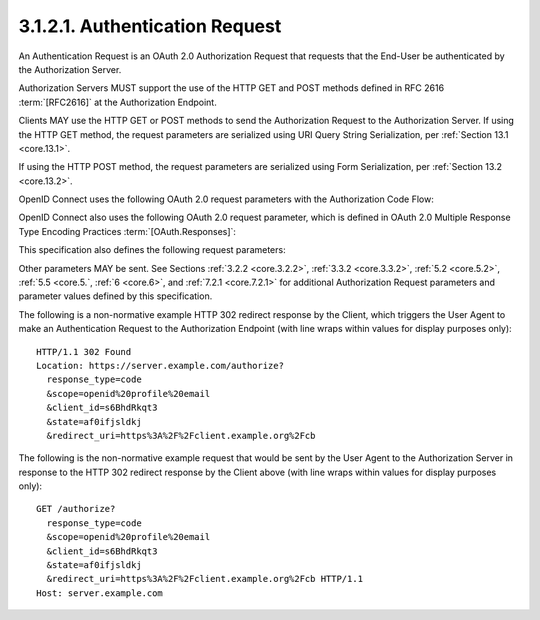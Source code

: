 3.1.2.1.  Authentication Request
~~~~~~~~~~~~~~~~~~~~~~~~~~~~~~~~~~~~~~~~~~

An Authentication Request is an OAuth 2.0 Authorization Request 
that requests that the End-User be authenticated 
by the Authorization Server.

Authorization Servers MUST support the use of the HTTP GET 
and POST methods defined in RFC 2616 :term:`[RFC2616]` 
at the Authorization Endpoint. 

Clients MAY use the HTTP GET or POST methods 
to send the Authorization Request to the Authorization Server. 
If using the HTTP GET method, 
the request parameters are serialized using URI Query String Serialization, 
per :ref:`Section 13.1 <core.13.1>`. 

If using the HTTP POST method, 
the request parameters are serialized using Form Serialization, 
per :ref:`Section 13.2 <core.13.2>`.

OpenID Connect uses the following OAuth 2.0 request parameters 
with the Authorization Code Flow:

.. glossary::

    scope
        REQUIRED. 

        OpenID Connect requests MUST contain the openid scope value. 

        If the **openid** :term:`scope` value is not present, 
        the behavior is entirely unspecified. 
        Other scope values MAY be present. 

        Scope values used that are not understood by an implementation SHOULD be ignored. 
        See :ref:`Sections 5.4 <core.5.4>` and :term:`11 <core.11>` 
        for additional scope values defined by this specification.

    response_type
        REQUIRED. 

        OAuth 2.0 Response Type value 
        that determines the authorization processing flow to be used, 
        including what parameters are returned from the endpoints used. 

        When using the Authorization Code Flow, this value is **code**.

    client_id
        REQUIRED. 

        OAuth 2.0 Client Identifier valid at the Authorization Server.

    redirect_uri
        REQUIRED. 

        Redirection URI to which the response will be sent. 
        This URI MUST exactly match one of the Redirection URI values 
        for the Client pre-registered at the OpenID Provider, 
        with the matching performed as described in Section 6.2.1 of :term:`[RFC3986]` 
        (Simple String Comparison). 

        When using this flow, 
        the Redirection URI SHOULD use the https scheme; 
        however, it MAY use the http scheme, 
        provided that the Client Type is **confidential**, 
        as defined in :ref:`Section 2.1 of OAuth 2.0 <oauth.2.1>`, 
        and provided the OP allows the use of http Redirection URIs in this case. 

        The Redirection URI MAY use an alternate scheme, 
        such as one that is intended to identify a callback into a native application.

    state
        RECOMMENDED. 

        Opaque value used to maintain state 
        between the request and the callback. 

        Typically, 
        Cross-Site Request Forgery (CSRF, XSRF) mitigation is 
        done by cryptographically binding the value of this parameter 
        with a browser cookie.

OpenID Connect also uses the following OAuth 2.0 request parameter, 
which is defined in OAuth 2.0 Multiple Response Type Encoding Practices :term:`[OAuth.Responses]`:

.. glossary::

    response_mode
        OPTIONAL. 

        Informs the Authorization Server of the mechanism 
        to be used for returning parameters from the Authorization Endpoint. 

        This use of this parameter is NOT RECOMMENDED 
        when the Response Mode that would be requested is the default mode 
        specified for the Response Type.

This specification also defines the following request parameters:

.. glossary::

    nonce
        OPTIONAL. 

        String value used to associate a Client session with an ID Token, 
        and to mitigate replay attacks. 
        
        The value is passed through unmodified 
        from the Authorization Request to the ID Token. 

        Sufficient entropy MUST be present in the nonce values 
        used to prevent attackers from guessing values. 

        For implementation notes, see :ref:`Section 15.5.2 <core.15.5.2>`.

    display
        OPTIONAL. 

        ASCII string value that specifies 
        how the Authorization Server displays the authentication 
        and consent user interface pages to the End-User. 

        The defined values are:
    
            page
                The Authorization Server SHOULD display the authentication 
                and consent UI consistent with a full User Agent page view. 
        
                If the display parameter is not specified, 
                this is the default display mode.

            popup
                The Authorization Server SHOULD display the authentication 
                and consent UI consistent with a popup User Agent window. 

                The **popup** User Agent window should be of an appropriate size 
                for a login-focused dialog 
                and should not obscure the entire window 
                that it is popping up over.

            touch
                The Authorization Server SHOULD display the authentication 
                and consent UI consistent 
                with a device that leverages a touch interface.

            wap
                The Authorization Server SHOULD display the authentication 
                and consent UI consistent with a "feature phone" type display.

        The Authorization Server MAY also attempt 
        to detect the capabilities of the User Agent 
        and present an appropriate display.

    prompt
        OPTIONAL. 

        Space delimited, 
        case sensitive list of ASCII string values 
        that specifies whether the Authorization Server prompts 
        the End-User for reauthentication and consent. 

        The defined values are:

            none
                The Authorization Server MUST NOT display 
                any authentication or consent user interface pages. 

                An error is returned 
                if an End-User is not already authenticated 
                or the Client does not have pre-configured consent 
                for the requested Claims 
                or does not fulfill other conditions 
                for processing the request. 

                The error code will typically be :term:`login_required`, 
                :term:`interaction_required`, 
                or another code defined in :ref:`Section 3.1.2.6 <core.3.1.2.6>`. 

                This can be used as a method 
                to check for existing authentication and/or consent.
    
            login
                The Authorization Server SHOULD prompt the End-User 
                for reauthentication. 

                If it cannot reauthenticate the End-User, 
                it MUST return an error, typically login_required.

            consent
                The Authorization Server SHOULD prompt the End-User 
                for consent before returning information to the Client. 

                If it cannot obtain consent, 
                it MUST return an error, typically :term:`consent_required`.

            select_account
                The Authorization Server SHOULD prompt the End-User 
                to select a user account. 

                This enables an End-User who has multiple accounts 
                at the Authorization Server to select 
                amongst the multiple accounts that they might have current sessions for. 

                If it cannot obtain an account selection choice 
                made by the End-User, 
                it MUST return an error, 
                typically :term:`account_selection_required`.

        The prompt parameter can be used by the Client 
        to make sure that the End-User is still present for the current session 
        or to bring attention to the request. 

        If this parameter contains :ref:`none` with any other value, 
        an error is returned.

    max_age
        OPTIONAL. 

        Maximum Authentication Age. 

        Specifies the allowable elapsed time in seconds 
        since the last time the End-User was actively authenticated by the OP. 

        If the elapsed time is greater than this value, 
        the OP MUST attempt to actively re-authenticate the End-User. 
        (The max_age request parameter corresponds to the OpenID 2.0 PAPE :term:`[OpenID.PAPE]` 
        **max_auth_age** request parameter.) 

        When max_age is used, 
        the ID Token returned MUST include an auth_time Claim Value.

    ui_locales
        OPTIONAL. 

        End-User's preferred languages and scripts for the user interface, 
        represented as a space-separated list of BCP47 [RFC5646] language tag values, 
        ordered by preference. 

        For instance, 
        the value "fr-CA fr en" represents a preference for French 
        as spoken in Canada, then French (without a region designation), 
        followed by English (without a region designation). 

        An error SHOULD NOT result 
        if some or all of the requested locales are 
        not supported by the OpenID Provider.

    id_token_hint
        OPTIONAL. 

        ID Token previously issued by the Authorization Server being passed 
        as a hint about the End-User's current or past authenticated session with the Client. 

        If the End-User identified by the ID Token is logged in or is logged in by the request, 
        then the Authorization Server returns a positive response; 

        otherwise, it SHOULD return an error, 
        such as :term:`login_required`. 

        When possible, 
        an id_token_hint SHOULD be present when prompt=none is used 
        and an :term:`invalid_request` error MAY be returned if it is not; 
        however, 
        the server SHOULD respond successfully when possible, 
        even if it is not present. 

        The Authorization Server need not be listed as an audience of the ID Token 
        when it is used as an id_token_hint value.

        If the ID Token received by the RP from the OP is encrypted, 
        to use it as an id_token_hint, 
        the Client MUST decrypt the signed ID Token contained within the encrypted ID Token. 

        The Client MAY re-encrypt the signed ID token to the Authentication Server 
        using a key that enables the server to decrypt the ID Token, 
        and use the re-encrypted ID token as the id_token_hint value.

    login_hint
        OPTIONAL. 

        Hint to the Authorization Server 
        about the login identifier the End-User might use to log in (if necessary). 

        This hint can be used by an RP 
        if it first asks the End-User for their e-mail address (or other identifier) 
        and then wants to pass that value as a hint to the discovered authorization service. 

        It is RECOMMENDED that the hint value match the value used for discovery. 

        This value MAY also be a phone number in the format specified 
        for the phone_number Claim. 

        The use of this parameter is left to the OP's discretion.

    acr_values
        OPTIONAL. 

        Requested Authentication Context Class Reference values. 
        Space-separated string that specifies the acr values 
        that the Authorization Server is being requested 
        to use for processing this Authentication Request, 
        with the values appearing in order of preference. 

        The Authentication Context Class satisfied by the authentication performed 
        is returned as the acr Claim Value, 
        as specified in :ref:`Section 2 <core.2>`. 

        The acr Claim is requested as a Voluntary Claim by this parameter.
    

Other parameters MAY be sent. 
See Sections :ref:`3.2.2 <core.3.2.2>`, :ref:`3.3.2 <core.3.3.2>`, :ref:`5.2 <core.5.2>`,
:ref:`5.5 <core.5.`, :ref:`6 <core.6>`, and :ref:`7.2.1 <core.7.2.1>` 
for additional Authorization Request parameters 
and parameter values defined by this specification.

The following is a non-normative example HTTP 302 redirect response 
by the Client, 
which triggers the User Agent to make an Authentication Request 
to the Authorization Endpoint 
(with line wraps within values for display purposes only):

::

  HTTP/1.1 302 Found
  Location: https://server.example.com/authorize?
    response_type=code
    &scope=openid%20profile%20email
    &client_id=s6BhdRkqt3
    &state=af0ifjsldkj
    &redirect_uri=https%3A%2F%2Fclient.example.org%2Fcb

The following is the non-normative example request 
that would be sent by the User Agent to the Authorization Server 
in response to the HTTP 302 redirect response 
by the Client above 
(with line wraps within values for display purposes only):

::

  GET /authorize?
    response_type=code
    &scope=openid%20profile%20email
    &client_id=s6BhdRkqt3
    &state=af0ifjsldkj
    &redirect_uri=https%3A%2F%2Fclient.example.org%2Fcb HTTP/1.1
  Host: server.example.com


